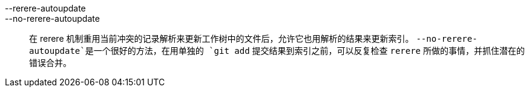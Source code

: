 --rerere-autoupdate::
--no-rerere-autoupdate::
	在 rerere 机制重用当前冲突的记录解析来更新工作树中的文件后，允许它也用解析的结果来更新索引。 `--no-rerere-autoupdate`是一个很好的方法，在用单独的 `git add` 提交结果到索引之前，可以反复检查 `rerere` 所做的事情，并抓住潜在的错误合并。
